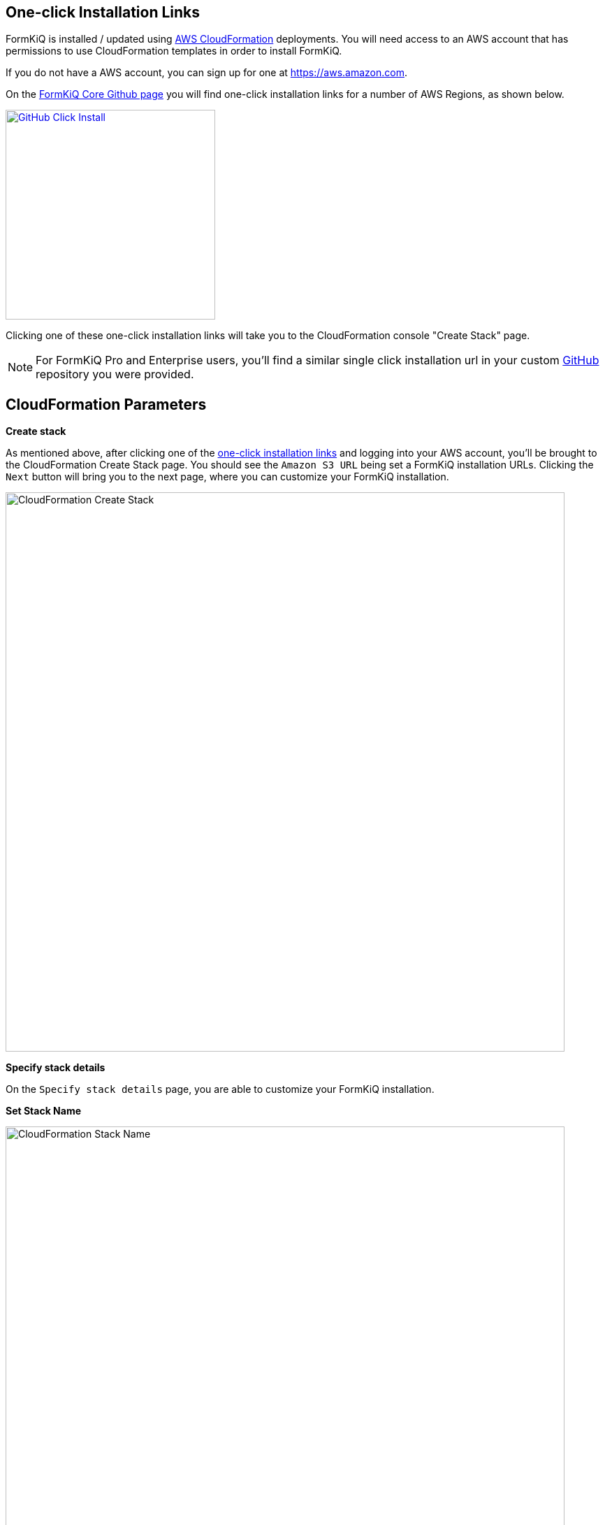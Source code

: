 == One-click Installation Links

FormKiQ is installed / updated using https://docs.aws.amazon.com/cloudformation[AWS CloudFormation^] deployments. You will need access to an AWS account that has permissions to use CloudFormation templates in order to install FormKiQ.

If you do not have a AWS account, you can sign up for one at https://aws.amazon.com.

On the https://github.com/formkiq/formkiq-core#installation[FormKiQ Core Github page^] you will find one-click installation links for a number of AWS Regions, as shown below.

image::github-click-install.png[GitHub Click Install,300,300,link="https://github.com/formkiq/formkiq-core#installation"]

Clicking one of these one-click installation links will take you to the CloudFormation console "Create Stack" page.

NOTE: For FormKiQ Pro and Enterprise users, you'll find a similar single click installation url in your custom https://github.com[GitHub^] repository you were provided.

== CloudFormation Parameters

*Create stack*

As mentioned above, after clicking one of the https://github.com/formkiq/formkiq-core#installation[one-click installation links^] and logging into your AWS account, you'll be brought to the CloudFormation Create Stack page. You should see the `Amazon S3 URL` being set a FormKiQ installation URLs. Clicking the `Next` button will bring you to the next page, where you can customize your FormKiQ installation.

image::cf-createstack.png[CloudFormation Create Stack,800,800]

*Specify stack details*

On the `Specify stack details` page, you are able to customize your FormKiQ installation.

*Set Stack Name*

image::cf-create-stack-name.png[CloudFormation Stack Name,800,800]

The first thing you will need to set is the CloudFormation Stack Name. The Stack name can include letters (A-Z and a-z), numbers (0-9), and dashes (-). We recommended to use the naming convention `formkiq-core-<app_environment>`, ie: formkiq-core-prod, formkiq-core-dev, etc. The <app_environment> allows you to differentiate between multiple installations of FormKiQ. This will give context to each FormKiQ installation and prevent accidentally deleting the wrong FormKiQ installation stack.

TIP: For production installations, we recommend using https://aws.amazon.com/organizations/[AWS Organizations^] to create a separate account to run your production version of FormKiQ. AWS makes it easy to switch between accounts within an organization, and best practice is to keep your production environment in a separate account from any non-production resources. This not only helps with security, but also to help organize your costs. Ideally, you would have a new AWS account within your AWS organization for each environment (e.g., dev, test/qa, staging/pre-prod, and production).

*Set Parameters*

image::cf-create-parameter-adminemail.png[Set Admin Email,1200,800]

Set the admin email address. After FormKiQ installation has completed, this email address will be automatically set up as an administrator, and will be sent an email that provides a link to where the new administrator can set the password to their account.

image::cf-create-parameter-appenvironment.png[Set App Environment,1200,800]

AppEnvironment is a unique identifier for FormKiQ installations. The identifier should provider context to what kind of information is contained in the installation, IE: prod, staging, dev.

image::cf-create-parameter-capacityprovider.png[Set Capacity Provider,1200,800]

FormKiQ uses AWS Fargate service to run certain services. AWS Fargate supports using either FARGATE or FARGATE_SPOT capacity provider. While FARGATE_SPOT is much cheaper, we recommend that it be used only for development environments, with FARGATE being used for production environments.

image::cf-create-parameter-enablepublic.png[Set Enable Public Urls,1200,800]

Whether to enable "/public" endpoints, defaults to false. Public endpoints allow external users to submit documents, such as through a web form. As with any publicly-available functionality, there is a risk of abuse if enabled.

NOTE: You can always enable/disable your public endpoints at any time by updating your FormKiQ CloudFormation Stack and changing the value you've set.

image::cf-create-parameter-passwords.png[Set Password Policy,1200,800]

FormKiQ uses https://aws.amazon.com/cognito[Amazon Cognito^] as the identity store for all users. Cognito support number of different password policies that you can configure.

image::cf-create-parameter-typesense.png[Configure TypesenseApiKey,1200,800]

Optional: API Key to access the https://typesense.org[Typesense^] server. https://typesense.org[Typesense^] is used to provide text search support. The API Key can be any random string of characters. To enable Typesense, the `VpcStackName` to be set (see VPC CloudFormation).

NOTE: Typesense is optional, since it requires a VPC to be created, which can add to your AWS usage costs. Without Typesense, you will only be able to search documents using tags and the document's created date.

image::cf-create-parameter-vpc-stackname.png[Configure VPC,1200,800]

Optional: The name of the FormKiQ VPC CloudFormation stack (currently used for both Typesense and OpenSearch). You will need to deploy the FormKiQ VPC stack in order to have a VPC Stack Name to provide here. We recommend that you create this main FormKiQ stack first, and then run the VPC stack, before finally updating the main stack with the VPC Stack Name. See *VPC CloudFormation* for instructions on configuring and deploying the VPC stack.

*Submit Create Stack*

Keep selecting `Next` until you get to the last `Submit Create Stack` page. Once you've checked the checkboxes, you can click `Submit` to being the stack creation.

image::cf-create-stack-submit.png[Submit Create Stack,1200,800]

The operation to create your new FormKiQ stack should take between fifteen and thirty minutes. 

== VPC CloudFormation

Certain FormKiQ features (currently Typesense and the OpenSearch add-on for FormKiQ Enterprise) require a VPC to be configured, and then the FormKiQ stack needs to be updated to use that VPC.

On the https://github.com/formkiq/formkiq-core#installation[FormKiQ Core Github page^] you can find one-click VPC installation links.

image::github-vpc-install.png[Github VPC Install,600,600]

NOTE: When selecting a VPC region, **it needs to be in the same region as your FormKiQ installation**.

*Create stack*

After clicking one of the one-click VPC installation links and logging into your AWS account, you'll be brought to the CloudFormation Create Stack console. The `Amazon S3 URL` is populated with the FormKiQ VPC installation URL.

image::cf-createstack-vpc.png[CloudFormation Create Stack,800,800]

Click `Next` to continue to the configuration page.

*Set Parameters*

Stack Name will be needed for when you update the main FormKiQ stack.

image::cf-create-parameters-vpc-stack-name.png[CloudFormation VPC Stack Name,1000,800]

EnableEnterpriseFeatures is for FormKiQ Enterprise; it must be set to true in order for FormKiQ Enterprise to be configured correctly for any add-ons or customizations. **It is not required for FormKiQ Core or Pro.**

image::cf-create-parameters-vpc-enable-enterprise-features.png[CloudFormation VPC Enable Enterprise Features,1000,800]

When creating the VPC, you need to specify an IPv4 network range for the VPC, in CIDR notation. For example, 10.1.0.0/16.

NOTE: We recommend choosing a CIDR block that you know is not being used by any existing AWS resources in your AWS Organization. Ideally, each AWS account (one for each environment) is using its own CIDR range, e.g., 10.10.0.0/16 for dev, 10.20.0.0/16 for test/qa, etc.

The VPC is also configured with 3 public and 3 private subnets.

image::cf-create-parameters-cidr.png[CloudFormation VPC CIDR,1000,800]

VpcLabel: you should also provide a label for the VPC. This will be visible in the AWS Management Console when viewing your VPCs, and will help identify this VPC in future.

image::cf-create-parameters-vpc-label.png[CloudFormation VPC Label,1000,800]

*Update FormKiQ Stack*

After creating the VPC stack, the main FormKiQ CloudFormation stack needs to be updated.

image::cf-updatestack.png[CloudFormation Update Stack,800,800]

Select the FormKiQ CloudFormation stack and then click the `Update` button.

When updating the stack you will want to choose `Use current template`.

image::cf-create-parameter-vpc-stackname.png[Set VPC Stack Name,800,800]

For the `VpcStackName` parameter, set the value to the same value you used for the VPC stack you created above.

== Welcome to FormKiQ

Once the FormKiQ CloudFormation installation has completed, an email will be sent to the email specified as the AdminEmail. This email will contain a link that will confirm the email address and allow the recipient to set a password for the administrator account.

image::welcome-to-formkiq.png[Welcome to FormKiQ,600,600]

Clicking the `Verify Email` link will allow you to set your administrator password.

image::fk-console-setpassword.png[Set Admin Password,600,600]

Once your password is set you can now login to the FormKiQ Console.

image::fk-console-login.png[FormKiQ Console Login,600,600]

Once in the FormKiQ Console, you can start working with FormKiQ.

image::fk-console-home.png[FormKiQ Console Home,1000,600]

NOTE: Additional FormKiQ users can be created using https://aws.amazon.com/cognito/[Amazon Cognito^]. See xref:authentication:README.adoc[Authentication / Authorization] for more information.


// video::jVIK2ZJZsKE[youtube,title=Install FormKiQ Core into any AWS Account,width=640,height=480]
